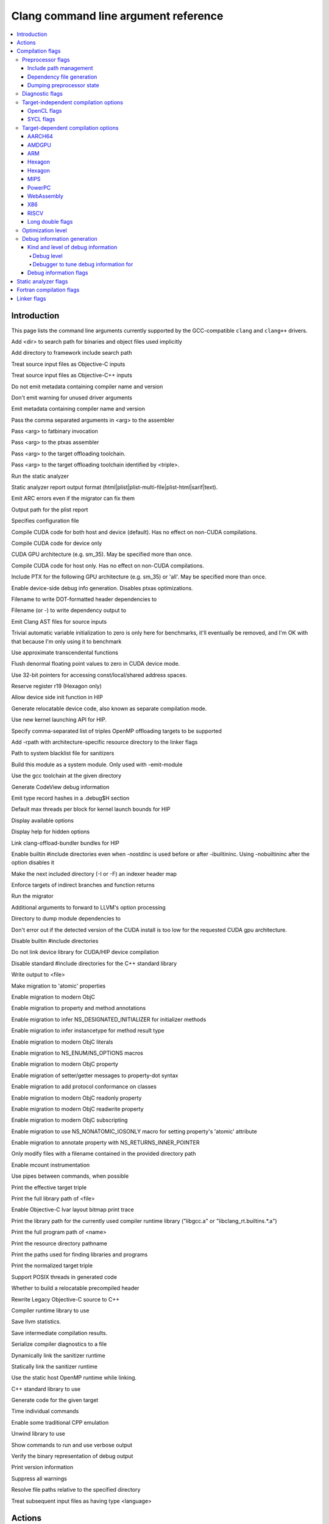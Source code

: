 ..
  -------------------------------------------------------------------
  NOTE: This file is automatically generated by running clang-tblgen
  -gen-opt-docs. Do not edit this file by hand!!
  -------------------------------------------------------------------

=====================================
Clang command line argument reference
=====================================
.. contents::
   :local:

Introduction
============

This page lists the command line arguments currently supported by the
GCC-compatible ``clang`` and ``clang++`` drivers.


.. program:: clang
.. option:: -B<dir>, --prefix <arg>, --prefix=<arg>

Add <dir> to search path for binaries and object files used implicitly

.. option:: -F<arg>

Add directory to framework include search path

.. option:: -ObjC

Treat source input files as Objective-C inputs

.. program:: clang1
.. option:: -ObjC++
.. program:: clang

Treat source input files as Objective-C++ inputs

.. option:: -Qn, -fno-ident

Do not emit metadata containing compiler name and version

.. option:: -Qunused-arguments

Don't emit warning for unused driver arguments

.. option:: -Qy, -fident

Emit metadata containing compiler name and version

.. option:: -Wa,<arg>,<arg2>...

Pass the comma separated arguments in <arg> to the assembler

.. option:: -Wlarge-by-value-copy=<arg>

.. option:: -Xarch\_<arg1> <arg2>

.. option:: -Xcuda-fatbinary <arg>

Pass <arg> to fatbinary invocation

.. option:: -Xcuda-ptxas <arg>

Pass <arg> to the ptxas assembler

.. option:: -Xopenmp-target <arg>

Pass <arg> to the target offloading toolchain.

.. program:: clang1
.. option:: -Xopenmp-target=<triple> <arg>
.. program:: clang

Pass <arg> to the target offloading toolchain identified by <triple>.

.. option:: -Z<arg>

.. option:: -a<arg>, --profile-blocks

.. option:: -all\_load

.. option:: -allowable\_client <arg>

.. option:: --analyze

Run the static analyzer

.. option:: --analyzer-no-default-checks

.. option:: --analyzer-output<arg>

Static analyzer report output format (html\|plist\|plist-multi-file\|plist-html\|sarif\|text).

.. option:: -ansi, --ansi

.. option:: -arch <arg>

.. program:: clang1
.. option:: -arch\_errors\_fatal
.. program:: clang

.. program:: clang2
.. option:: -arch\_only <arg>
.. program:: clang

.. option:: -arcmt-migrate-emit-errors

Emit ARC errors even if the migrator can fix them

.. option:: -arcmt-migrate-report-output <arg>

Output path for the plist report

.. option:: --autocomplete=<arg>

.. option:: -bind\_at\_load

.. option:: -bundle

.. program:: clang1
.. option:: -bundle\_loader <arg>
.. program:: clang

.. option:: -client\_name<arg>

.. option:: -compatibility\_version<arg>

.. option:: --config <arg>

Specifies configuration file

.. option:: --constant-cfstrings

.. option:: -coverage, --coverage

.. option:: --cuda-compile-host-device

Compile CUDA code for both host and device (default).  Has no effect on non-CUDA compilations.

.. option:: --cuda-device-only

Compile CUDA code for device only

.. option:: --cuda-gpu-arch=<arg>, --no-cuda-gpu-arch=<arg>

CUDA GPU architecture (e.g. sm\_35).  May be specified more than once.

.. option:: --cuda-host-only

Compile CUDA code for host only.  Has no effect on non-CUDA compilations.

.. option:: --cuda-include-ptx=<arg>, --no-cuda-include-ptx=<arg>

Include PTX for the following GPU architecture (e.g. sm\_35) or 'all'. May be specified more than once.

.. option:: --cuda-noopt-device-debug, --no-cuda-noopt-device-debug

Enable device-side debug info generation. Disables ptxas optimizations.

.. option:: -current\_version<arg>

.. option:: -dead\_strip

.. option:: -dependency-dot <arg>

Filename to write DOT-formatted header dependencies to

.. option:: -dependency-file <arg>

Filename (or -) to write dependency output to

.. option:: -dumpmachine

.. option:: -dumpversion

.. option:: --dyld-prefix=<arg>, --dyld-prefix <arg>

.. option:: -dylib\_file <arg>

.. option:: -dylinker

.. program:: clang1
.. option:: -dylinker\_install\_name<arg>
.. program:: clang

.. option:: -dynamic

.. option:: -dynamiclib

.. option:: -emit-ast

Emit Clang AST files for source inputs

.. option:: -enable-trivial-auto-var-init-zero-knowing-it-will-be-removed-from-clang

Trivial automatic variable initialization to zero is only here for benchmarks, it'll eventually be removed, and I'm OK with that because I'm only using it to benchmark

.. option:: -exported\_symbols\_list <arg>

.. option:: -faligned-new=<arg>

.. option:: -fcuda-approx-transcendentals, -fno-cuda-approx-transcendentals

Use approximate transcendental functions

.. option:: -fcuda-flush-denormals-to-zero, -fno-cuda-flush-denormals-to-zero

Flush denormal floating point values to zero in CUDA device mode.

.. option:: -fcuda-short-ptr, -fno-cuda-short-ptr

Use 32-bit pointers for accessing const/local/shared address spaces.

.. option:: -ffixed-r19

Reserve register r19 (Hexagon only)

.. option:: -fgpu-allow-device-init, -fno-gpu-allow-device-init

Allow device side init function in HIP

.. option:: -fgpu-rdc, -fcuda-rdc, -fno-gpu-rdc

Generate relocatable device code, also known as separate compilation mode.

.. option:: -fheinous-gnu-extensions

.. option:: -fhip-new-launch-api, -fno-hip-new-launch-api

Use new kernel launching API for HIP.

.. option:: -flat\_namespace

.. option:: -fopenmp-targets=<arg1>,<arg2>...

Specify comma-separated list of triples OpenMP offloading targets to be supported

.. option:: -force\_cpusubtype\_ALL

.. program:: clang1
.. option:: -force\_flat\_namespace
.. program:: clang

.. program:: clang2
.. option:: -force\_load <arg>
.. program:: clang

.. option:: -framework <arg>

.. option:: -frtlib-add-rpath, -fno-rtlib-add-rpath

Add -rpath with architecture-specific resource directory to the linker flags

.. option:: -fsanitize-system-blacklist=<arg>

Path to system blacklist file for sanitizers

.. option:: -fsystem-module

Build this module as a system module. Only used with -emit-module

.. option:: --gcc-toolchain=<arg>, -gcc-toolchain <arg>

Use the gcc toolchain at the given directory

.. option:: -gcodeview

Generate CodeView debug information

.. option:: -gcodeview-ghash, -gno-codeview-ghash

Emit type record hashes in a .debug$H section

.. option:: -ginline-line-tables, -gno-inline-line-tables

.. option:: --gpu-max-threads-per-block=<arg>

Default max threads per block for kernel launch bounds for HIP

.. option:: -headerpad\_max\_install\_names<arg>

.. option:: -help, --help

Display available options

.. option:: --help-hidden

Display help for hidden options

.. option:: --hip-link

Link clang-offload-bundler bundles for HIP

.. option:: -ibuiltininc

Enable builtin #include directories even when -nostdinc is used before or after -ibuiltininc. Using -nobuiltininc after the option disables it

.. option:: -image\_base <arg>

.. option:: -index-header-map

Make the next included directory (-I or -F) an indexer header map

.. option:: -init <arg>

.. option:: -install\_name <arg>

.. option:: -interface-stub-version=<arg>

.. option:: -keep\_private\_externs

.. option:: -lazy\_framework <arg>

.. program:: clang1
.. option:: -lazy\_library <arg>
.. program:: clang

.. option:: -mbig-endian, -EB

.. option:: -mbranch-protection=<arg>

Enforce targets of indirect branches and function returns

.. option:: --migrate

Run the migrator

.. option:: -mios-simulator-version-min=<arg>, -miphonesimulator-version-min=<arg>

.. option:: -mlinker-version=<arg>

.. option:: -mlittle-endian, -EL

.. option:: -mllvm <arg>

Additional arguments to forward to LLVM's option processing

.. option:: -module-dependency-dir <arg>

Directory to dump module dependencies to

.. option:: -mtvos-simulator-version-min=<arg>, -mappletvsimulator-version-min=<arg>

.. option:: -multi\_module

.. option:: -multiply\_defined <arg>

.. program:: clang1
.. option:: -multiply\_defined\_unused <arg>
.. program:: clang

.. option:: -mwatchos-simulator-version-min=<arg>, -mwatchsimulator-version-min=<arg>

.. option:: --no-cuda-version-check

Don't error out if the detected version of the CUDA install is too low for the requested CUDA gpu architecture.

.. option:: -no-integrated-cpp, --no-integrated-cpp

.. option:: -no\_dead\_strip\_inits\_and\_terms

.. option:: -nobuiltininc

Disable builtin #include directories

.. option:: -nocudainc

.. option:: -nodefaultlibs

.. option:: -nofixprebinding

.. option:: -nogpulib, -nocudalib

Do not link device library for CUDA/HIP device compilation

.. option:: -nolibc

.. option:: -nomultidefs

.. option:: -nopie, -no-pie

.. option:: -noprebind

.. option:: -noprofilelib

.. option:: -noseglinkedit

.. option:: -nostartfiles

.. option:: -nostdinc, --no-standard-includes

.. program:: clang1
.. option:: -nostdinc++
.. program:: clang

Disable standard #include directories for the C++ standard library

.. option:: -nostdlib, --no-standard-libraries

.. program:: clang1
.. option:: -nostdlib++
.. program:: clang

.. option:: -nostdlibinc

.. option:: -o<file>, --output <arg>, --output=<arg>

Write output to <file>

.. option:: -objcmt-atomic-property

Make migration to 'atomic' properties

.. option:: -objcmt-migrate-all

Enable migration to modern ObjC

.. option:: -objcmt-migrate-annotation

Enable migration to property and method annotations

.. option:: -objcmt-migrate-designated-init

Enable migration to infer NS\_DESIGNATED\_INITIALIZER for initializer methods

.. option:: -objcmt-migrate-instancetype

Enable migration to infer instancetype for method result type

.. option:: -objcmt-migrate-literals

Enable migration to modern ObjC literals

.. option:: -objcmt-migrate-ns-macros

Enable migration to NS\_ENUM/NS\_OPTIONS macros

.. option:: -objcmt-migrate-property

Enable migration to modern ObjC property

.. option:: -objcmt-migrate-property-dot-syntax

Enable migration of setter/getter messages to property-dot syntax

.. option:: -objcmt-migrate-protocol-conformance

Enable migration to add protocol conformance on classes

.. option:: -objcmt-migrate-readonly-property

Enable migration to modern ObjC readonly property

.. option:: -objcmt-migrate-readwrite-property

Enable migration to modern ObjC readwrite property

.. option:: -objcmt-migrate-subscripting

Enable migration to modern ObjC subscripting

.. option:: -objcmt-ns-nonatomic-iosonly

Enable migration to use NS\_NONATOMIC\_IOSONLY macro for setting property's 'atomic' attribute

.. option:: -objcmt-returns-innerpointer-property

Enable migration to annotate property with NS\_RETURNS\_INNER\_POINTER

.. option:: -objcmt-whitelist-dir-path=<arg>, -objcmt-white-list-dir-path=<arg>

Only modify files with a filename contained in the provided directory path

.. option:: -object

.. option:: -p, --profile

.. option:: -pagezero\_size<arg>

.. option:: -pg

Enable mcount instrumentation

.. option:: -pie

.. option:: -pipe, --pipe

Use pipes between commands, when possible

.. option:: -prebind

.. program:: clang1
.. option:: -prebind\_all\_twolevel\_modules
.. program:: clang

.. option:: -preload

.. option:: --print-diagnostic-categories

.. option:: -print-effective-triple, --print-effective-triple

Print the effective target triple

.. option:: -print-file-name=<file>, --print-file-name=<file>, --print-file-name <arg>

Print the full library path of <file>

.. option:: -print-ivar-layout

Enable Objective-C Ivar layout bitmap print trace

.. option:: -print-libgcc-file-name, --print-libgcc-file-name

Print the library path for the currently used compiler runtime library ("libgcc.a" or "libclang\_rt.builtins.\*.a")

.. option:: -print-multi-directory, --print-multi-directory

.. option:: -print-multi-lib, --print-multi-lib

.. option:: -print-prog-name=<name>, --print-prog-name=<name>, --print-prog-name <arg>

Print the full program path of <name>

.. option:: -print-resource-dir, --print-resource-dir

Print the resource directory pathname

.. option:: -print-search-dirs, --print-search-dirs

Print the paths used for finding libraries and programs

.. option:: -print-target-triple, --print-target-triple

Print the normalized target triple

.. option:: -private\_bundle

.. option:: -pthread, -no-pthread

Support POSIX threads in generated code

.. option:: -pthreads

.. option:: -rdynamic

.. option:: -read\_only\_relocs <arg>

.. option:: -relocatable-pch, --relocatable-pch

Whether to build a relocatable precompiled header

.. option:: -remap

.. option:: -rewrite-legacy-objc

Rewrite Legacy Objective-C source to C++

.. option:: -rtlib=<arg>, --rtlib=<arg>, --rtlib <arg>

Compiler runtime library to use

.. option:: -save-stats=<arg>, --save-stats=<arg>, -save-stats (equivalent to -save-stats=cwd), --save-stats (equivalent to -save-stats=cwd)

Save llvm statistics.

.. option:: -save-temps=<arg>, --save-temps=<arg>, -save-temps (equivalent to -save-temps=cwd), --save-temps (equivalent to -save-temps=cwd)

Save intermediate compilation results.

.. option:: -sectalign <arg1> <arg2> <arg3>

.. option:: -sectcreate <arg1> <arg2> <arg3>

.. option:: -sectobjectsymbols <arg1> <arg2>

.. option:: -sectorder <arg1> <arg2> <arg3>

.. option:: -seg1addr<arg>

.. option:: -seg\_addr\_table <arg>

.. program:: clang1
.. option:: -seg\_addr\_table\_filename <arg>
.. program:: clang

.. option:: -segaddr <arg1> <arg2>

.. option:: -segcreate <arg1> <arg2> <arg3>

.. option:: -seglinkedit

.. option:: -segprot <arg1> <arg2> <arg3>

.. option:: -segs\_read\_<arg>

.. program:: clang1
.. option:: -segs\_read\_only\_addr <arg>
.. program:: clang

.. program:: clang2
.. option:: -segs\_read\_write\_addr <arg>
.. program:: clang

.. option:: -serialize-diagnostics <arg>, --serialize-diagnostics <arg>

Serialize compiler diagnostics to a file

.. option:: -shared, --shared

.. option:: -shared-libgcc

.. option:: -shared-libsan, -shared-libasan

Dynamically link the sanitizer runtime

.. option:: -single\_module

.. option:: -specs=<arg>, --specs=<arg>

.. option:: -static, --static

.. option:: -static-libgcc

.. option:: -static-libsan

Statically link the sanitizer runtime

.. option:: -static-libstdc++

.. option:: -static-openmp

Use the static host OpenMP runtime while linking.

.. option:: -static-pie

.. option:: -std-default=<arg>

.. option:: -stdlib=<arg>, --stdlib=<arg>, --stdlib <arg>

C++ standard library to use

.. option:: -sub\_library<arg>

.. program:: clang1
.. option:: -sub\_umbrella<arg>
.. program:: clang

.. option:: --sysroot=<arg>, --sysroot <arg>

.. option:: --target-help

.. option:: --target=<arg>, -target <arg>

Generate code for the given target

.. option:: -time

Time individual commands

.. option:: -traditional, --traditional

.. option:: -traditional-cpp, --traditional-cpp

Enable some traditional CPP emulation

.. option:: -twolevel\_namespace

.. program:: clang1
.. option:: -twolevel\_namespace\_hints
.. program:: clang

.. option:: -umbrella <arg>

.. option:: -unexported\_symbols\_list <arg>

.. option:: -unwindlib=<arg>, --unwindlib=<arg>

Unwind library to use

.. option:: -v, --verbose

Show commands to run and use verbose output

.. option:: --verify-debug-info

Verify the binary representation of debug output

.. option:: --version

Print version information

.. option:: -w, --no-warnings

Suppress all warnings

.. option:: -weak-l<arg>

.. option:: -weak\_framework <arg>

.. program:: clang1
.. option:: -weak\_library <arg>
.. program:: clang

.. program:: clang2
.. option:: -weak\_reference\_mismatches <arg>
.. program:: clang

.. option:: -whatsloaded

.. option:: -whyload

.. option:: -working-directory<arg>, -working-directory=<arg>

Resolve file paths relative to the specified directory

.. option:: -x<language>, --language <arg>, --language=<arg>

Treat subsequent input files as having type <language>

.. option:: -y<arg>

Actions
=======
The action to perform on the input.

.. option:: -E, --preprocess

Only run the preprocessor

.. option:: -S, --assemble

Only run preprocess and compilation steps

.. option:: -c, --compile

Only run preprocess, compile, and assemble steps

.. option:: -emit-interface-stubs

Generate Inteface Stub Files.

.. option:: -emit-llvm

Use the LLVM representation for assembler and object files

.. option:: -emit-merged-ifs

Generate Interface Stub Files, emit merged text not binary.

.. option:: -fsyntax-only

.. option:: -module-file-info

Provide information about a particular module file

.. option:: --precompile

Only precompile the input

.. option:: -rewrite-objc

Rewrite Objective-C source to C++

.. option:: -verify-pch

Load and verify that a pre-compiled header file is not stale

Compilation flags
=================

Flags controlling the behavior of Clang during compilation. These flags have
no effect during actions that do not perform compilation.

.. option:: -Xassembler <arg>

Pass <arg> to the assembler

.. option:: -Xclang <arg>

Pass <arg> to the clang compiler

.. option:: -fclang-abi-compat=<version>

Attempt to match the ABI of Clang <version>

.. option:: -fcomment-block-commands=<arg>,<arg2>...

Treat each comma separated argument in <arg> as a documentation comment block command

.. option:: -fcomplete-member-pointers, -fno-complete-member-pointers

Require member pointer base types to be complete if they would be significant under the Microsoft ABI

.. option:: -fcrash-diagnostics-dir=<arg>

.. option:: -fdeclspec, -fno-declspec

Allow \_\_declspec as a keyword

.. option:: -fdepfile-entry=<arg>

.. option:: -fdiagnostics-fixit-info, -fno-diagnostics-fixit-info

.. option:: -fdiagnostics-format=<arg>

.. option:: -fdiagnostics-parseable-fixits

Print fix-its in machine parseable form

.. option:: -fdiagnostics-print-source-range-info

Print source range spans in numeric form

.. option:: -fdiagnostics-show-category=<arg>

.. option:: -fdiscard-value-names, -fno-discard-value-names

Discard value names in LLVM IR

.. option:: -fexperimental-isel, -fno-experimental-isel

Enables the experimental global instruction selector

.. option:: -fexperimental-new-pass-manager, -fno-experimental-new-pass-manager

Enables an experimental new pass manager in LLVM.

.. option:: -ffine-grained-bitfield-accesses, -fno-fine-grained-bitfield-accesses

Use separate accesses for consecutive bitfield runs with legal widths and alignments.

.. option:: -finline-functions, -fno-inline-functions

Inline suitable functions

.. option:: -finline-hint-functions

Inline functions which are (explicitly or implicitly) marked inline

.. option:: -fno-crash-diagnostics

Disable auto-generation of preprocessed source files and a script for reproduction during a clang crash

.. option:: -fno-sanitize-blacklist

Don't use blacklist file for sanitizers

.. option:: -fparse-all-comments

.. option:: -frecord-command-line, -fno-record-command-line, -frecord-gcc-switches

.. option:: -fsanitize-address-field-padding=<arg>

Level of field padding for AddressSanitizer

.. option:: -fsanitize-address-globals-dead-stripping

Enable linker dead stripping of globals in AddressSanitizer

.. option:: -fsanitize-address-poison-custom-array-cookie, -fno-sanitize-address-poison-custom-array-cookie

Enable poisoning array cookies when using custom operator new\[\] in AddressSanitizer

.. option:: -fsanitize-address-use-after-scope, -fno-sanitize-address-use-after-scope

Enable use-after-scope detection in AddressSanitizer

.. option:: -fsanitize-address-use-odr-indicator, -fno-sanitize-address-use-odr-indicator

Enable ODR indicator globals to avoid false ODR violation reports in partially sanitized programs at the cost of an increase in binary size

.. option:: -fsanitize-blacklist=<arg>

Path to blacklist file for sanitizers

.. option:: -fsanitize-cfi-canonical-jump-tables, -fno-sanitize-cfi-canonical-jump-tables

Make the jump table addresses canonical in the symbol table

.. option:: -fsanitize-cfi-cross-dso, -fno-sanitize-cfi-cross-dso

Enable control flow integrity (CFI) checks for cross-DSO calls.

.. option:: -fsanitize-cfi-icall-generalize-pointers

Generalize pointers in CFI indirect call type signature checks

.. option:: -fsanitize-coverage=<arg1>,<arg2>..., -fno-sanitize-coverage=<arg1>,<arg2>...

Specify the type of coverage instrumentation for Sanitizers

.. option:: -fsanitize-hwaddress-abi=<arg>

Select the HWAddressSanitizer ABI to target (interceptor or platform, default interceptor). This option is currently unused.

.. option:: -fsanitize-link-c++-runtime, -fno-sanitize-link-c++-runtime

.. option:: -fsanitize-link-runtime, -fno-sanitize-link-runtime

.. option:: -fsanitize-memory-track-origins, -fno-sanitize-memory-track-origins

Enable origins tracking in MemorySanitizer

.. program:: clang1
.. option:: -fsanitize-memory-track-origins=<arg>
.. program:: clang

Enable origins tracking in MemorySanitizer

.. option:: -fsanitize-memory-use-after-dtor, -fno-sanitize-memory-use-after-dtor

Enable use-after-destroy detection in MemorySanitizer

.. option:: -fsanitize-minimal-runtime, -fno-sanitize-minimal-runtime

.. option:: -fsanitize-recover, -fno-sanitize-recover

.. program:: clang1
.. option:: -fsanitize-recover=<arg1>,<arg2>..., -fno-sanitize-recover=<arg1>,<arg2>...
.. program:: clang

Enable recovery for specified sanitizers

.. option:: -fsanitize-stats, -fno-sanitize-stats

Enable sanitizer statistics gathering.

.. option:: -fsanitize-thread-atomics, -fno-sanitize-thread-atomics

Enable atomic operations instrumentation in ThreadSanitizer (default)

.. option:: -fsanitize-thread-func-entry-exit, -fno-sanitize-thread-func-entry-exit

Enable function entry/exit instrumentation in ThreadSanitizer (default)

.. option:: -fsanitize-thread-memory-access, -fno-sanitize-thread-memory-access

Enable memory access instrumentation in ThreadSanitizer (default)

.. option:: -fsanitize-trap=<arg1>,<arg2>..., -fno-sanitize-trap=<arg1>,<arg2>...

Enable trapping for specified sanitizers

.. option:: -fsanitize-undefined-strip-path-components=<number>

Strip (or keep only, if negative) a given number of path components when emitting check metadata.

.. option:: -fsanitize-undefined-trap-on-error, -fno-sanitize-undefined-trap-on-error

.. option:: -fsanitize=<check>,<arg2>..., -fno-sanitize=<arg1>,<arg2>...

Turn on runtime checks for various forms of undefined or suspicious behavior. See user manual for available checks

.. option:: -moutline, -mno-outline

Enable function outlining (AArch64 only)

.. option:: --param <arg>, --param=<arg>

.. option:: -print-supported-cpus, --print-supported-cpus, -mcpu=?, -mtune=?

Print supported cpu models for the given target (if target is not specified, it will print the supported cpus for the default target)

.. option:: -std=<arg>, --std=<arg>, --std <arg>

Language standard to compile for

Preprocessor flags
~~~~~~~~~~~~~~~~~~

Flags controlling the behavior of the Clang preprocessor.

.. option:: -C, --comments

Include comments in preprocessed output

.. option:: -CC, --comments-in-macros

Include comments from within macros in preprocessed output

.. option:: -D<macro>=<value>, --define-macro <arg>, --define-macro=<arg>

Define <macro> to <value> (or 1 if <value> omitted)

.. option:: -H, --trace-includes

Show header includes and nesting depth

.. option:: -P, --no-line-commands

Disable linemarker output in -E mode

.. option:: -U<macro>, --undefine-macro <arg>, --undefine-macro=<arg>

Undefine macro <macro>

.. option:: -Wp,<arg>,<arg2>...

Pass the comma separated arguments in <arg> to the preprocessor

.. option:: -Xpreprocessor <arg>

Pass <arg> to the preprocessor

.. option:: -fmacro-prefix-map=<arg>

remap file source paths in predefined preprocessor macros

Include path management
-----------------------

Flags controlling how ``#include``\s are resolved to files.

.. option:: -I<dir>, --include-directory <arg>, --include-directory=<arg>

Add directory to include search path

.. option:: -I-, --include-barrier

Restrict all prior -I flags to double-quoted inclusion and remove current directory from include path

.. option:: --cuda-path-ignore-env

Ignore environment variables to detect CUDA installation

.. option:: --cuda-path=<arg>

CUDA installation path

.. option:: -cxx-isystem<directory>

Add directory to the C++ SYSTEM include search path

.. option:: -fbuild-session-file=<file>

Use the last modification time of <file> as the build session timestamp

.. option:: -fbuild-session-timestamp=<time since Epoch in seconds>

Time when the current build session started

.. option:: -fmodule-file=\[<name>=\]<file>

Specify the mapping of module name to precompiled module file, or load a module file if name is omitted.

.. option:: -fmodules-cache-path=<directory>

Specify the module cache path

.. option:: -fmodules-disable-diagnostic-validation

Disable validation of the diagnostic options when loading the module

.. option:: -fmodules-prune-after=<seconds>

Specify the interval (in seconds) after which a module file will be considered unused

.. option:: -fmodules-prune-interval=<seconds>

Specify the interval (in seconds) between attempts to prune the module cache

.. option:: -fmodules-user-build-path <directory>

Specify the module user build path

.. option:: -fmodules-validate-once-per-build-session

Don't verify input files for the modules if the module has been successfully validated or loaded during this build session

.. option:: -fmodules-validate-system-headers, -fno-modules-validate-system-headers

Validate the system headers that a module depends on when loading the module

.. option:: -fprebuilt-module-path=<directory>

Specify the prebuilt module path

.. option:: -idirafter<arg>, --include-directory-after <arg>, --include-directory-after=<arg>

Add directory to AFTER include search path

.. option:: -iframework<arg>

Add directory to SYSTEM framework search path

.. option:: -iframeworkwithsysroot<directory>

Add directory to SYSTEM framework search path, absolute paths are relative to -isysroot

.. option:: -imacros<file>, --imacros<file>, --imacros=<arg>

Include macros from file before parsing

.. option:: -include<file>, --include<file>, --include=<arg>

Include file before parsing

.. option:: -include-pch <file>

Include precompiled header file

.. option:: -iprefix<dir>, --include-prefix <arg>, --include-prefix=<arg>

Set the -iwithprefix/-iwithprefixbefore prefix

.. option:: -iquote<directory>

Add directory to QUOTE include search path

.. option:: -isysroot<dir>

Set the system root directory (usually /)

.. option:: -isystem<directory>

Add directory to SYSTEM include search path

.. option:: -isystem-after<directory>

Add directory to end of the SYSTEM include search path

.. option:: -ivfsoverlay<arg>

Overlay the virtual filesystem described by file over the real file system

.. option:: -iwithprefix<dir>, --include-with-prefix <arg>, --include-with-prefix-after <arg>, --include-with-prefix-after=<arg>, --include-with-prefix=<arg>

Set directory to SYSTEM include search path with prefix

.. option:: -iwithprefixbefore<dir>, --include-with-prefix-before <arg>, --include-with-prefix-before=<arg>

Set directory to include search path with prefix

.. option:: -iwithsysroot<directory>

Add directory to SYSTEM include search path, absolute paths are relative to -isysroot

.. option:: --libomptarget-nvptx-path=<arg>

Path to libomptarget-nvptx libraries

.. option:: --ptxas-path=<arg>

Path to ptxas (used for compiling CUDA code)

.. program:: clang1
.. option:: -stdlib++-isystem<directory>
.. program:: clang

Use directory as the C++ standard library include path

.. option:: --system-header-prefix=<prefix>, --no-system-header-prefix=<prefix>, --system-header-prefix <arg>

Treat all #include paths starting with <prefix> as including a system header.

Dependency file generation
--------------------------

Flags controlling generation of a dependency file for ``make``-like build
systems.

.. option:: -M, --dependencies

Like -MD, but also implies -E and writes to stdout by default

.. option:: -MD, --write-dependencies

Write a depfile containing user and system headers

.. option:: -MF<file>

Write depfile output from -MMD, -MD, -MM, or -M to <file>

.. option:: -MG, --print-missing-file-dependencies

Add missing headers to depfile

.. option:: -MJ<arg>

Write a compilation database entry per input

.. option:: -MM, --user-dependencies

Like -MMD, but also implies -E and writes to stdout by default

.. option:: -MMD, --write-user-dependencies

Write a depfile containing user headers

.. option:: -MP

Create phony target for each dependency (other than main file)

.. option:: -MQ<arg>

Specify name of main file output to quote in depfile

.. option:: -MT<arg>

Specify name of main file output in depfile

.. option:: -MV

Use NMake/Jom format for the depfile

Dumping preprocessor state
--------------------------

Flags allowing the state of the preprocessor to be dumped in various ways.

.. option:: -d

.. program:: clang1
.. option:: -d<arg>
.. program:: clang

.. option:: -dD

Print macro definitions in -E mode in addition to normal output

.. option:: -dI

Print include directives in -E mode in addition to normal output

.. option:: -dM

Print macro definitions in -E mode instead of normal output

Diagnostic flags
~~~~~~~~~~~~~~~~

Flags controlling which warnings, errors, and remarks Clang will generate.
See the :doc:`full list of warning and remark flags <DiagnosticsReference>`.

.. option:: -R<remark>

Enable the specified remark

.. option:: -Rpass-analysis=<arg>

Report transformation analysis from optimization passes whose name matches the given POSIX regular expression

.. option:: -Rpass-missed=<arg>

Report missed transformations by optimization passes whose name matches the given POSIX regular expression

.. option:: -Rpass=<arg>

Report transformations performed by optimization passes whose name matches the given POSIX regular expression

.. option:: -W<warning>, --extra-warnings, --warn-<arg>, --warn-=<arg>

Enable the specified warning

.. option:: -Wdeprecated, -Wno-deprecated

Enable warnings for deprecated constructs and define \_\_DEPRECATED

.. option:: -Wnonportable-cfstrings<arg>, -Wno-nonportable-cfstrings<arg>

Target-independent compilation options
~~~~~~~~~~~~~~~~~~~~~~~~~~~~~~~~~~~~~~
.. option:: -Wframe-larger-than=<arg>

.. option:: -fPIC, -fno-PIC

.. option:: -fPIE, -fno-PIE

.. option:: -faccess-control, -fno-access-control

.. option:: -faddrsig, -fno-addrsig

Emit an address-significance table

.. option:: -falign-functions, -fno-align-functions

.. program:: clang1
.. option:: -falign-functions=<arg>
.. program:: clang

.. program:: clang1
.. option:: -faligned-allocation, -faligned-new, -fno-aligned-allocation
.. program:: clang

Enable C++17 aligned allocation functions

.. option:: -fallow-editor-placeholders, -fno-allow-editor-placeholders

Treat editor placeholders as valid source code

.. option:: -fallow-unsupported

.. option:: -faltivec, -fno-altivec

.. option:: -fansi-escape-codes

Use ANSI escape codes for diagnostics

.. option:: -fapple-kext, -findirect-virtual-calls, -fterminated-vtables

Use Apple's kernel extensions ABI

.. option:: -fapple-link-rtlib

Force linking the clang builtins runtime library

.. option:: -fapple-pragma-pack, -fno-apple-pragma-pack

Enable Apple gcc-compatible #pragma pack handling

.. option:: -fapplication-extension, -fno-application-extension

Restrict code to those available for App Extensions

.. option:: -fasm, -fno-asm

.. option:: -fasm-blocks, -fno-asm-blocks

.. option:: -fassociative-math, -fno-associative-math

.. option:: -fassume-sane-operator-new, -fno-assume-sane-operator-new

.. option:: -fast

.. option:: -fastcp

.. option:: -fastf

.. option:: -fasynchronous-unwind-tables, -fno-asynchronous-unwind-tables

.. option:: -fautolink, -fno-autolink

.. option:: -fblocks, -fno-blocks

Enable the 'blocks' language feature

.. option:: -fbootclasspath=<arg>, --bootclasspath <arg>, --bootclasspath=<arg>

.. option:: -fborland-extensions, -fno-borland-extensions

Accept non-standard constructs supported by the Borland compiler

.. option:: -fbracket-depth=<arg>

.. option:: -fbuiltin, -fno-builtin

.. option:: -fbuiltin-module-map

Load the clang builtins module map file.

.. option:: -fc++-static-destructors, -fno-c++-static-destructors

Enable C++ static destructor registration (the default)

.. option:: -fcaret-diagnostics, -fno-caret-diagnostics

.. option:: -fcf-protection=<arg>, -fcf-protection (equivalent to -fcf-protection=full)

Instrument control-flow architecture protection. Options: return, branch, full, none.

.. option:: -fcf-runtime-abi=<arg>

.. option:: -fchar8\_t, -fno-char8\_t

Enable C++ builtin type char8\_t

.. option:: -fclasspath=<arg>, --CLASSPATH <arg>, --CLASSPATH=<arg>, --classpath <arg>, --classpath=<arg>

.. option:: -fcolor-diagnostics, -fno-color-diagnostics

Use colors in diagnostics

.. option:: -fcommon, -fno-common

Place uninitialized global variables in a common block

.. option:: -fcompile-resource=<arg>, --resource <arg>, --resource=<arg>

.. option:: -fconstant-cfstrings, -fno-constant-cfstrings

.. option:: -fconstant-string-class=<arg>

.. option:: -fconstexpr-backtrace-limit=<arg>

.. option:: -fconstexpr-depth=<arg>

.. option:: -fconstexpr-steps=<arg>

.. option:: -fconvergent-functions

Assume functions may be convergent

.. option:: -fcoroutines-ts, -fno-coroutines-ts

Enable support for the C++ Coroutines TS

.. option:: -fcoverage-mapping, -fno-coverage-mapping

Generate coverage mapping to enable code coverage analysis

.. option:: -fcreate-profile

.. option:: -fcs-profile-generate

Generate instrumented code to collect context sensitive execution counts into default.profraw (overridden by LLVM\_PROFILE\_FILE env var)

.. program:: clang1
.. option:: -fcs-profile-generate=<directory>
.. program:: clang

Generate instrumented code to collect context sensitive execution counts into <directory>/default.profraw (overridden by LLVM\_PROFILE\_FILE env var)

.. option:: -fcxx-exceptions, -fno-cxx-exceptions

Enable C++ exceptions

.. option:: -fcxx-modules, -fno-cxx-modules

.. option:: -fdata-sections, -fno-data-sections

Place each data in its own section

.. option:: -fdebug-compilation-dir <arg>, -fdebug-compilation-dir=<arg>

The compilation directory to embed in the debug info.

.. option:: -fdebug-default-version=<arg>

Default DWARF version to use, if a -g option caused DWARF debug info to be produced

.. option:: -fdebug-info-for-profiling, -fno-debug-info-for-profiling

Emit extra debug info to make sample profile more accurate.

.. option:: -fdebug-macro, -fno-debug-macro

Emit macro debug information

.. option:: -fdebug-pass-arguments

.. option:: -fdebug-pass-structure

.. option:: -fdebug-prefix-map=<arg>

remap file source paths in debug info

.. option:: -fdebug-ranges-base-address, -fno-debug-ranges-base-address

Use DWARF base address selection entries in debug\_ranges

.. option:: -fdebug-types-section, -fno-debug-types-section

Place debug types in their own section (ELF Only)

.. option:: -fdelayed-template-parsing, -fno-delayed-template-parsing

Parse templated function definitions at the end of the translation unit

.. option:: -fdelete-null-pointer-checks, -fno-delete-null-pointer-checks

Treat usage of null pointers as undefined behavior.

.. option:: -fdenormal-fp-math=<arg>

.. option:: -fdiagnostics-absolute-paths

Print absolute paths in diagnostics

.. option:: -fdiagnostics-color, -fno-diagnostics-color

.. program:: clang1
.. option:: -fdiagnostics-color=<arg>
.. program:: clang

.. option:: -fdiagnostics-hotness-threshold=<number>

Prevent optimization remarks from being output if they do not have at least this profile count

.. option:: -fdiagnostics-show-hotness, -fno-diagnostics-show-hotness

Enable profile hotness information in diagnostic line

.. option:: -fdiagnostics-show-note-include-stack, -fno-diagnostics-show-note-include-stack

Display include stacks for diagnostic notes

.. option:: -fdiagnostics-show-option, -fno-diagnostics-show-option

Print option name with mappable diagnostics

.. option:: -fdiagnostics-show-template-tree

Print a template comparison tree for differing templates

.. option:: -fdigraphs, -fno-digraphs

Enable alternative token representations '<:', ':>', '<%', '%>', '%:', '%:%:' (default)

.. option:: -fdollars-in-identifiers, -fno-dollars-in-identifiers

Allow '$' in identifiers

.. option:: -fdouble-square-bracket-attributes, -fno-double-square-bracket-attributes

Enable '\[\[\]\]' attributes in all C and C++ language modes

.. option:: -fdwarf-directory-asm, -fno-dwarf-directory-asm

.. option:: -fdwarf-exceptions

Use DWARF style exceptions

.. option:: -felide-constructors, -fno-elide-constructors

.. option:: -feliminate-unused-debug-symbols, -fno-eliminate-unused-debug-symbols

.. option:: -fembed-bitcode=<option>, -fembed-bitcode (equivalent to -fembed-bitcode=all), -fembed-bitcode-marker (equivalent to -fembed-bitcode=marker)

Embed LLVM bitcode (option: off, all, bitcode, marker)

.. option:: -femit-all-decls

Emit all declarations, even if unused

.. option:: -femulated-tls, -fno-emulated-tls

Use emutls functions to access thread\_local variables

.. option:: -fencoding=<arg>, --encoding <arg>, --encoding=<arg>

.. option:: -ferror-limit=<arg>

.. option:: -fescaping-block-tail-calls, -fno-escaping-block-tail-calls

.. option:: -fexceptions, -fno-exceptions

Enable support for exception handling

.. option:: -fexec-charset=<arg>

.. option:: -fexperimental-new-constant-interpreter

Enable the experimental new constant interpreter

.. option:: -fextdirs=<arg>, --extdirs <arg>, --extdirs=<arg>

.. option:: -ffast-math, -fno-fast-math

Allow aggressive, lossy floating-point optimizations

.. option:: -ffile-prefix-map=<arg>

remap file source paths in debug info and predefined preprocessor macros

.. option:: -ffinite-math-only, -fno-finite-math-only

.. option:: -ffixed-point, -fno-fixed-point

Enable fixed point types

.. option:: -ffor-scope, -fno-for-scope

.. option:: -fforce-dwarf-frame, -fno-force-dwarf-frame

Always emit a debug frame section

.. option:: -fforce-emit-vtables, -fno-force-emit-vtables

Emits more virtual tables to improve devirtualization

.. option:: -fforce-enable-int128, -fno-force-enable-int128

Enable support for int128\_t type

.. option:: -ffp-contract=<arg>

Form fused FP ops (e.g. FMAs): fast (everywhere) \| on (according to FP\_CONTRACT pragma) \| off (never fuse). Default is 'fast' for CUDA/HIP and 'on' otherwise.

.. option:: -ffp-exception-behavior=<arg>

Specifies the exception behavior of floating-point operations.

.. option:: -ffp-model=<arg>

Controls the semantics of floating-point calculations.

.. option:: -ffreestanding

Assert that the compilation takes place in a freestanding environment

.. option:: -ffunction-sections, -fno-function-sections

Place each function in its own section

.. option:: -fgnu-inline-asm, -fno-gnu-inline-asm

.. option:: -fgnu-keywords, -fno-gnu-keywords

Allow GNU-extension keywords regardless of language standard

.. option:: -fgnu-runtime

Generate output compatible with the standard GNU Objective-C runtime

.. option:: -fgnu89-inline, -fno-gnu89-inline

Use the gnu89 inline semantics

.. option:: -fgnuc-version=<arg>

Sets various macros to claim compatibility with the given GCC version (default is 4.2.1)

.. option:: -fhonor-infinities, -fhonor-infinites, -fno-honor-infinities

.. option:: -fhonor-nans, -fno-honor-nans

.. option:: -fhosted

.. option:: -fignore-exceptions

Enable support for ignoring exception handling constructs

.. option:: -fimplicit-module-maps, -fmodule-maps, -fno-implicit-module-maps

Implicitly search the file system for module map files.

.. option:: -fimplicit-modules, -fno-implicit-modules

.. option:: -finput-charset=<arg>

.. option:: -finstrument-function-entry-bare

Instrument function entry only, after inlining, without arguments to the instrumentation call

.. option:: -finstrument-functions

Generate calls to instrument function entry and exit

.. option:: -finstrument-functions-after-inlining

Like -finstrument-functions, but insert the calls after inlining

.. option:: -fintegrated-as, -fno-integrated-as, -integrated-as

Enable the integrated assembler

.. option:: -fintegrated-cc1, -fno-integrated-cc1

Run cc1 in-process

.. option:: -fjump-tables, -fno-jump-tables

.. option:: -fkeep-static-consts

Keep static const variables even if unused

.. option:: -flax-vector-conversions=<arg>, -flax-vector-conversions (equivalent to -flax-vector-conversions=integer), -fno-lax-vector-conversions (equivalent to -flax-vector-conversions=none)

Enable implicit vector bit-casts

.. option:: -flimited-precision=<arg>

.. option:: -flto, -fno-lto

Enable LTO in 'full' mode

.. option:: -flto-jobs=<arg>

Controls the backend parallelism of -flto=thin (default of 0 means the number of threads will be derived from the number of CPUs detected)

.. program:: clang1
.. option:: -flto=<arg>
.. program:: clang

Set LTO mode to either 'full' or 'thin'

.. option:: -fmacro-backtrace-limit=<arg>

.. option:: -fmath-errno, -fno-math-errno

Require math functions to indicate errors by setting errno

.. option:: -fmax-tokens=<arg>

Max total number of preprocessed tokens for -Wmax-tokens.

.. option:: -fmax-type-align=<arg>

Specify the maximum alignment to enforce on pointers lacking an explicit alignment

.. option:: -fmerge-all-constants, -fno-merge-all-constants

Allow merging of constants

.. option:: -fmessage-length=<arg>

.. option:: -fmodule-file-deps, -fno-module-file-deps

.. option:: -fmodule-map-file=<file>

Load this module map file

.. option:: -fmodule-name=<name>, -fmodule-implementation-of <arg>, -fmodule-name <arg>

Specify the name of the module to build

.. option:: -fmodules, -fno-modules

Enable the 'modules' language feature

.. option:: -fmodules-decluse, -fno-modules-decluse

Require declaration of modules used within a module

.. option:: -fmodules-ignore-macro=<arg>

Ignore the definition of the given macro when building and loading modules

.. option:: -fmodules-search-all, -fno-modules-search-all

Search even non-imported modules to resolve references

.. option:: -fmodules-strict-decluse

Like -fmodules-decluse but requires all headers to be in modules

.. option:: -fmodules-ts

Enable support for the C++ Modules TS

.. option:: -fmodules-validate-input-files-content

Validate PCM input files based on content if mtime differs

.. option:: -fms-compatibility, -fno-ms-compatibility

Enable full Microsoft Visual C++ compatibility

.. option:: -fms-compatibility-version=<arg>

Dot-separated value representing the Microsoft compiler version number to report in \_MSC\_VER (0 = don't define it (default))

.. option:: -fms-extensions, -fno-ms-extensions

Accept some non-standard constructs supported by the Microsoft compiler

.. option:: -fms-memptr-rep=<arg>

.. option:: -fms-volatile

.. option:: -fmsc-version=<arg>

Microsoft compiler version number to report in \_MSC\_VER (0 = don't define it (default))

.. option:: -fmudflap

.. option:: -fmudflapth

.. option:: -fnested-functions

.. option:: -fnew-alignment=<align>, -fnew-alignment <arg>

Specifies the largest alignment guaranteed by '::operator new(size\_t)'

.. option:: -fnext-runtime

.. option:: -fno-builtin-<arg>

Disable implicit builtin knowledge of a specific function

.. option:: -fno-elide-type

Do not elide types when printing diagnostics

.. option:: -fno-max-type-align

.. option:: -fno-operator-names

Do not treat C++ operator name keywords as synonyms for operators

.. option:: -fno-rtti-data

Control emission of RTTI data

.. option:: -fno-strict-modules-decluse

.. option:: -fno-temp-file

Directly create compilation output files. This may lead to incorrect incremental builds if the compiler crashes

.. option:: -fno-virtual-function\_elimination

.. option:: -fno-working-directory

.. option:: -fno\_modules-validate-input-files-content

.. program:: clang1
.. option:: -fno\_pch-validate-input-files-content
.. program:: clang

.. option:: -fnostack-clash-protection

Disable stack clash protection

.. option:: -fnoxray-link-deps

.. option:: -fobjc-abi-version=<arg>

.. option:: -fobjc-arc, -fno-objc-arc

Synthesize retain and release calls for Objective-C pointers

.. option:: -fobjc-arc-exceptions, -fno-objc-arc-exceptions

Use EH-safe code when synthesizing retains and releases in -fobjc-arc

.. option:: -fobjc-convert-messages-to-runtime-calls, -fno-objc-convert-messages-to-runtime-calls

.. option:: -fobjc-exceptions, -fno-objc-exceptions

Enable Objective-C exceptions

.. option:: -fobjc-infer-related-result-type, -fno-objc-infer-related-result-type

.. option:: -fobjc-legacy-dispatch, -fno-objc-legacy-dispatch

.. option:: -fobjc-link-runtime

.. option:: -fobjc-nonfragile-abi, -fno-objc-nonfragile-abi

.. option:: -fobjc-nonfragile-abi-version=<arg>

.. option:: -fobjc-runtime=<arg>

Specify the target Objective-C runtime kind and version

.. option:: -fobjc-sender-dependent-dispatch

.. option:: -fobjc-weak, -fno-objc-weak

Enable ARC-style weak references in Objective-C

.. option:: -fomit-frame-pointer, -fno-omit-frame-pointer

.. option:: -fopenmp, -fno-openmp

Parse OpenMP pragmas and generate parallel code.

.. option:: -fopenmp-simd, -fno-openmp-simd

Emit OpenMP code only for SIMD-based constructs.

.. option:: -fopenmp-version=<arg>

.. program:: clang1
.. option:: -fopenmp=<arg>
.. program:: clang

.. option:: -foperator-arrow-depth=<arg>

.. option:: -foptimization-record-file=<file>

Specify the output name of the file containing the optimization remarks. Implies -fsave-optimization-record. On Darwin platforms, this cannot be used with multiple -arch <arch> options.

.. option:: -foptimization-record-passes=<regex>

Only include passes which match a specified regular expression in the generated optimization record (by default, include all passes)

.. option:: -foptimize-sibling-calls, -fno-optimize-sibling-calls

.. option:: -forder-file-instrumentation

Generate instrumented code to collect order file into default.profraw file (overridden by '=' form of option or LLVM\_PROFILE\_FILE env var)

.. option:: -foutput-class-dir=<arg>, --output-class-directory <arg>, --output-class-directory=<arg>

.. option:: -fpack-struct, -fno-pack-struct

.. program:: clang1
.. option:: -fpack-struct=<arg>
.. program:: clang

Specify the default maximum struct packing alignment

.. option:: -fpascal-strings, -fno-pascal-strings, -mpascal-strings

Recognize and construct Pascal-style string literals

.. option:: -fpass-plugin=<dsopath>

Load pass plugin from a dynamic shared object file (only with new pass manager).

.. option:: -fpatchable-function-entry=<N,M>

Generate M NOPs before function entry and N-M NOPs after function entry

.. option:: -fpcc-struct-return

Override the default ABI to return all structs on the stack

.. option:: -fpch-preprocess

.. option:: -fpch-validate-input-files-content

Validate PCH input files based on content if mtime differs

.. option:: -fpic, -fno-pic

.. option:: -fpie, -fno-pie

.. option:: -fplt, -fno-plt

Use the PLT to make function calls

.. option:: -fplugin=<dsopath>

Load the named plugin (dynamic shared object)

.. option:: -fpreserve-as-comments, -fno-preserve-as-comments

.. option:: -fprofile-arcs, -fno-profile-arcs

.. option:: -fprofile-dir=<arg>

.. option:: -fprofile-exclude-files=<arg>

Instrument only functions from files where names don't match all the regexes separated by a semi-colon

.. option:: -fprofile-filter-files=<arg>

Instrument only functions from files where names match any regex separated by a semi-colon

.. option:: -fprofile-generate, -fno-profile-generate

Generate instrumented code to collect execution counts into default.profraw (overridden by LLVM\_PROFILE\_FILE env var)

.. program:: clang1
.. option:: -fprofile-generate=<directory>
.. program:: clang

Generate instrumented code to collect execution counts into <directory>/default.profraw (overridden by LLVM\_PROFILE\_FILE env var)

.. option:: -fprofile-instr-generate, -fno-profile-instr-generate

Generate instrumented code to collect execution counts into default.profraw file (overridden by '=' form of option or LLVM\_PROFILE\_FILE env var)

.. program:: clang1
.. option:: -fprofile-instr-generate=<file>
.. program:: clang

Generate instrumented code to collect execution counts into <file> (overridden by LLVM\_PROFILE\_FILE env var)

.. option:: -fprofile-instr-use, -fno-profile-instr-use, -fprofile-use

.. program:: clang1
.. option:: -fprofile-instr-use=<arg>
.. program:: clang

Use instrumentation data for profile-guided optimization

.. option:: -fprofile-remapping-file=<file>, -fprofile-remapping-file <arg>

Use the remappings described in <file> to match the profile data against names in the program

.. option:: -fprofile-sample-accurate, -fauto-profile-accurate, -fno-profile-sample-accurate

Specifies that the sample profile is accurate. If the sample
               profile is accurate, callsites without profile samples are marked
               as cold. Otherwise, treat callsites without profile samples as if
               we have no profile

.. option:: -fprofile-sample-use, -fauto-profile, -fno-profile-sample-use

.. program:: clang1
.. option:: -fprofile-sample-use=<arg>, -fauto-profile=<arg>
.. program:: clang

Enable sample-based profile guided optimizations

.. program:: clang1
.. option:: -fprofile-use=<pathname>
.. program:: clang

Use instrumentation data for profile-guided optimization. If pathname is a directory, it reads from <pathname>/default.profdata. Otherwise, it reads from file <pathname>.

.. option:: -freciprocal-math, -fno-reciprocal-math

Allow division operations to be reassociated

.. option:: -freg-struct-return

Override the default ABI to return small structs in registers

.. option:: -fregister-global-dtors-with-atexit, -fno-register-global-dtors-with-atexit

Use atexit or \_\_cxa\_atexit to register global destructors

.. option:: -frelaxed-template-template-args, -fno-relaxed-template-template-args

Enable C++17 relaxed template template argument matching

.. option:: -freroll-loops, -fno-reroll-loops

Turn on loop reroller

.. option:: -fretain-comments-from-system-headers

.. option:: -frewrite-imports, -fno-rewrite-imports

.. option:: -frewrite-includes, -fno-rewrite-includes

.. option:: -frewrite-map-file <arg>

.. program:: clang1
.. option:: -frewrite-map-file=<arg>
.. program:: clang

.. option:: -fropi, -fno-ropi

.. option:: -frounding-math, -fno-rounding-math

.. option:: -frtti, -fno-rtti

.. option:: -frwpi, -fno-rwpi

.. option:: -fsave-optimization-record, -fno-save-optimization-record

Generate a YAML optimization record file

.. program:: clang1
.. option:: -fsave-optimization-record=<format>
.. program:: clang

Generate an optimization record file in a specific format

.. option:: -fseh-exceptions

Use SEH style exceptions

.. option:: -fsemantic-interposition, -fno-semantic-interposition

.. option:: -fshort-enums, -fno-short-enums

Allocate to an enum type only as many bytes as it needs for the declared range of possible values

.. option:: -fshort-wchar, -fno-short-wchar

Force wchar\_t to be a short unsigned int

.. option:: -fshow-column, -fno-show-column

.. option:: -fshow-overloads=<arg>

Which overload candidates to show when overload resolution fails: best\|all; defaults to all

.. option:: -fshow-source-location, -fno-show-source-location

.. option:: -fsignaling-math, -fno-signaling-math

.. option:: -fsigned-bitfields

.. option:: -fsigned-char, -fno-signed-char, --signed-char

.. option:: -fsigned-zeros, -fno-signed-zeros

.. option:: -fsized-deallocation, -fno-sized-deallocation

Enable C++14 sized global deallocation functions

.. option:: -fsjlj-exceptions

Use SjLj style exceptions

.. option:: -fslp-vectorize, -fno-slp-vectorize, -ftree-slp-vectorize

Enable the superword-level parallelism vectorization passes

.. option:: -fspell-checking, -fno-spell-checking

.. option:: -fspell-checking-limit=<arg>

.. option:: -fsplit-dwarf-inlining, -fno-split-dwarf-inlining

Provide minimal debug info in the object/executable to facilitate online symbolication/stack traces in the absence of .dwo/.dwp files when using Split DWARF

.. option:: -fsplit-lto-unit, -fno-split-lto-unit

Enables splitting of the LTO unit.

.. option:: -fsplit-stack

.. option:: -fstack-clash-protection

Enable stack clash protection

.. option:: -fstack-protector, -fno-stack-protector

Enable stack protectors for some functions vulnerable to stack smashing. This uses a loose heuristic which considers functions vulnerable if they contain a char (or 8bit integer) array or constant sized calls to alloca, which are of greater size than ssp-buffer-size (default: 8 bytes). All variable sized calls to alloca are considered vulnerable

.. option:: -fstack-protector-all

Enable stack protectors for all functions

.. option:: -fstack-protector-strong

Enable stack protectors for some functions vulnerable to stack smashing. Compared to -fstack-protector, this uses a stronger heuristic that includes functions containing arrays of any size (and any type), as well as any calls to alloca or the taking of an address from a local variable

.. option:: -fstack-size-section, -fno-stack-size-section

Emit section containing metadata on function stack sizes

.. option:: -fstandalone-debug, -fno-limit-debug-info, -fno-standalone-debug

Emit full debug info for all types used by the program

.. option:: -fstrict-aliasing, -fno-strict-aliasing

.. option:: -fstrict-enums, -fno-strict-enums

Enable optimizations based on the strict definition of an enum's value range

.. option:: -fstrict-float-cast-overflow, -fno-strict-float-cast-overflow

Assume that overflowing float-to-int casts are undefined (default)

.. option:: -fstrict-overflow, -fno-strict-overflow

.. option:: -fstrict-return, -fno-strict-return

Always treat control flow paths that fall off the end of a non-void function as unreachable

.. option:: -fstrict-vtable-pointers, -fno-strict-vtable-pointers

Enable optimizations based on the strict rules for overwriting polymorphic C++ objects

.. option:: -fstruct-path-tbaa, -fno-struct-path-tbaa

.. option:: -fsymbol-partition=<arg>

.. option:: -ftabstop=<arg>

.. option:: -ftemplate-backtrace-limit=<arg>

.. option:: -ftemplate-depth-<arg>

.. option:: -ftemplate-depth=<arg>

.. option:: -ftest-coverage

.. option:: -fthin-link-bitcode=<arg>

Write minimized bitcode to <file> for the ThinLTO thin link only

.. option:: -fthinlto-index=<arg>

Perform ThinLTO importing using provided function summary index

.. option:: -fthreadsafe-statics, -fno-threadsafe-statics

.. option:: -ftime-report

.. option:: -ftime-trace


Turn on time profiler. Generates JSON file based on output filename. Results
can be analyzed with chrome://tracing or `Speedscope App
<https://www.speedscope.app>`_ for flamegraph visualization.

.. option:: -ftime-trace-granularity=<arg>

Minimum time granularity (in microseconds) traced by time profiler

.. option:: -ftls-model=<arg>

.. option:: -ftrap-function=<arg>

Issue call to specified function rather than a trap instruction

.. option:: -ftrapping-math, -fno-trapping-math

.. option:: -ftrapv

Trap on integer overflow

.. option:: -ftrapv-handler <arg>

.. program:: clang1
.. option:: -ftrapv-handler=<function name>
.. program:: clang

Specify the function to be called on overflow

.. option:: -ftrigraphs, -fno-trigraphs, -trigraphs, --trigraphs

Process trigraph sequences

.. option:: -ftrivial-auto-var-init=<arg>

Initialize trivial automatic stack variables: uninitialized (default) \| pattern

.. option:: -funique-section-names, -fno-unique-section-names

Use unique names for text and data sections

.. option:: -funit-at-a-time, -fno-unit-at-a-time

.. option:: -funroll-loops, -fno-unroll-loops

Turn on loop unroller

.. option:: -funsafe-math-optimizations, -fno-unsafe-math-optimizations

.. option:: -funsigned-bitfields

.. option:: -funsigned-char, -fno-unsigned-char, --unsigned-char

.. option:: -funwind-tables, -fno-unwind-tables

.. option:: -fuse-cxa-atexit, -fno-use-cxa-atexit

.. option:: -fuse-init-array, -fno-use-init-array

Use .init\_array instead of .ctors

.. option:: -fuse-ld=<arg>

.. option:: -fuse-line-directives, -fno-use-line-directives

.. option:: -fvalidate-ast-input-files-content

Compute and store the hash of input files used to build an AST. Files with mismatching mtime's are considered valid if both contents is identical

.. option:: -fveclib=<arg>

Use the given vector functions library

.. option:: -fvectorize, -fno-vectorize, -ftree-vectorize

Enable the loop vectorization passes

.. option:: -fverbose-asm, -dA, -fno-verbose-asm

.. option:: -fvirtual-function-elimination

Enables dead virtual function elimination optimization. Requires -flto=full

.. option:: -fvisibility-global-new-delete-hidden

Give global C++ operator new and delete declarations hidden visibility

.. option:: -fvisibility-inlines-hidden

Give inline C++ member functions hidden visibility by default

.. option:: -fvisibility-ms-compat

Give global types 'default' visibility and global functions and variables 'hidden' visibility by default

.. option:: -fvisibility=<arg>

Set the default symbol visibility for all global declarations

.. option:: -fwasm-exceptions

Use WebAssembly style exceptions

.. option:: -fwhole-program-vtables, -fno-whole-program-vtables

Enables whole-program vtable optimization. Requires -flto

.. option:: -fwrapv, -fno-wrapv

Treat signed integer overflow as two's complement

.. option:: -fwritable-strings

Store string literals as writable data

.. option:: -fxray-always-emit-customevents, -fno-xray-always-emit-customevents

Determine whether to always emit \_\_xray\_customevent(...) calls even if the function it appears in is not always instrumented.

.. option:: -fxray-always-emit-typedevents, -fno-xray-always-emit-typedevents

Determine whether to always emit \_\_xray\_typedevent(...) calls even if the function it appears in is not always instrumented.

.. option:: -fxray-always-instrument=<arg>

DEPRECATED: Filename defining the whitelist for imbuing the 'always instrument' XRay attribute.

.. option:: -fxray-attr-list=<arg>

Filename defining the list of functions/types for imbuing XRay attributes.

.. option:: -fxray-ignore-loops, -fno-xray-ignore-loops

Don't instrument functions with loops unless they also meet the minimum function size

.. option:: -fxray-instruction-threshold<arg>

.. program:: clang1
.. option:: -fxray-instruction-threshold=<arg>
.. program:: clang

Sets the minimum function size to instrument with XRay

.. option:: -fxray-instrument, -fno-xray-instrument

Generate XRay instrumentation sleds on function entry and exit

.. option:: -fxray-instrumentation-bundle=<arg>

Select which XRay instrumentation points to emit. Options: all, none, function-entry, function-exit, function, custom. Default is 'all'.  'function' includes both 'function-entry' and 'function-exit'.

.. option:: -fxray-link-deps

Tells clang to add the link dependencies for XRay.

.. option:: -fxray-modes=<arg>

List of modes to link in by default into XRay instrumented binaries.

.. option:: -fxray-never-instrument=<arg>

DEPRECATED: Filename defining the whitelist for imbuing the 'never instrument' XRay attribute.

.. option:: -fzero-initialized-in-bss, -fno-zero-initialized-in-bss

.. option:: -fzvector, -fno-zvector, -mzvector

Enable System z vector language extension

.. option:: -pedantic, --pedantic, -no-pedantic, --no-pedantic

.. option:: -pedantic-errors, --pedantic-errors

OpenCL flags
------------
.. option:: -cl-denorms-are-zero

OpenCL only. Allow denormals to be flushed to zero.

.. option:: -cl-fast-relaxed-math

OpenCL only. Sets -cl-finite-math-only and -cl-unsafe-math-optimizations, and defines \_\_FAST\_RELAXED\_MATH\_\_.

.. option:: -cl-finite-math-only

OpenCL only. Allow floating-point optimizations that assume arguments and results are not NaNs or +-Inf.

.. option:: -cl-fp32-correctly-rounded-divide-sqrt

OpenCL only. Specify that single precision floating-point divide and sqrt used in the program source are correctly rounded.

.. option:: -cl-kernel-arg-info

OpenCL only. Generate kernel argument metadata.

.. option:: -cl-mad-enable

OpenCL only. Allow use of less precise MAD computations in the generated binary.

.. option:: -cl-no-signed-zeros

OpenCL only. Allow use of less precise no signed zeros computations in the generated binary.

.. option:: -cl-opt-disable

OpenCL only. This option disables all optimizations. By default optimizations are enabled.

.. option:: -cl-single-precision-constant

OpenCL only. Treat double precision floating-point constant as single precision constant.

.. option:: -cl-std=<arg>

OpenCL language standard to compile for.

.. option:: -cl-strict-aliasing

OpenCL only. This option is added for compatibility with OpenCL 1.0.

.. option:: -cl-uniform-work-group-size

OpenCL only. Defines that the global work-size be a multiple of the work-group size specified to clEnqueueNDRangeKernel

.. option:: -cl-unsafe-math-optimizations

OpenCL only. Allow unsafe floating-point optimizations.  Also implies -cl-no-signed-zeros and -cl-mad-enable.

SYCL flags
----------
.. option:: -fsycl, -fno-sycl

Enable SYCL kernels compilation for device

.. option:: -sycl-std=<arg>

SYCL language standard to compile for.

Target-dependent compilation options
~~~~~~~~~~~~~~~~~~~~~~~~~~~~~~~~~~~~
.. option:: -G<size>, -G=<arg>, -msmall-data-threshold=<arg>

Put objects of at most <size> bytes into small data section (MIPS / Hexagon / RISCV)

.. option:: -ffixed-x1

Reserve the 1 register (AArch64/RISC-V only)

.. option:: -ffixed-x10

Reserve the 10 register (AArch64/RISC-V only)

.. option:: -ffixed-x11

Reserve the 11 register (AArch64/RISC-V only)

.. option:: -ffixed-x12

Reserve the 12 register (AArch64/RISC-V only)

.. option:: -ffixed-x13

Reserve the 13 register (AArch64/RISC-V only)

.. option:: -ffixed-x14

Reserve the 14 register (AArch64/RISC-V only)

.. option:: -ffixed-x15

Reserve the 15 register (AArch64/RISC-V only)

.. option:: -ffixed-x16

Reserve the 16 register (AArch64/RISC-V only)

.. option:: -ffixed-x17

Reserve the 17 register (AArch64/RISC-V only)

.. option:: -ffixed-x18

Reserve the 18 register (AArch64/RISC-V only)

.. option:: -ffixed-x19

Reserve the 19 register (AArch64/RISC-V only)

.. option:: -ffixed-x2

Reserve the 2 register (AArch64/RISC-V only)

.. option:: -ffixed-x20

Reserve the 20 register (AArch64/RISC-V only)

.. option:: -ffixed-x21

Reserve the 21 register (AArch64/RISC-V only)

.. option:: -ffixed-x22

Reserve the 22 register (AArch64/RISC-V only)

.. option:: -ffixed-x23

Reserve the 23 register (AArch64/RISC-V only)

.. option:: -ffixed-x24

Reserve the 24 register (AArch64/RISC-V only)

.. option:: -ffixed-x25

Reserve the 25 register (AArch64/RISC-V only)

.. option:: -ffixed-x26

Reserve the 26 register (AArch64/RISC-V only)

.. option:: -ffixed-x27

Reserve the 27 register (AArch64/RISC-V only)

.. option:: -ffixed-x28

Reserve the 28 register (AArch64/RISC-V only)

.. option:: -ffixed-x29

Reserve the 29 register (AArch64/RISC-V only)

.. option:: -ffixed-x3

Reserve the 3 register (AArch64/RISC-V only)

.. option:: -ffixed-x30

Reserve the 30 register (AArch64/RISC-V only)

.. option:: -ffixed-x31

Reserve the 31 register (AArch64/RISC-V only)

.. option:: -ffixed-x4

Reserve the 4 register (AArch64/RISC-V only)

.. option:: -ffixed-x5

Reserve the 5 register (AArch64/RISC-V only)

.. option:: -ffixed-x6

Reserve the 6 register (AArch64/RISC-V only)

.. option:: -ffixed-x7

Reserve the 7 register (AArch64/RISC-V only)

.. option:: -ffixed-x8

Reserve the 8 register (AArch64/RISC-V only)

.. option:: -ffixed-x9

Reserve the 9 register (AArch64/RISC-V only)

.. option:: -m16

.. option:: -m32

.. option:: -m64

.. option:: -mabi=<arg>

.. option:: -malign-branch-boundary=<arg>

Specify the boundary's size to align branches

.. option:: -malign-branch-prefix-size=<arg>

.. option:: -malign-branch=<arg1>,<arg2>...

Specify types of branches to align

.. option:: -malign-double

Align doubles to two words in structs (x86 only)

.. option:: -march=<arg>

.. option:: -masm=<arg>

.. option:: -mbackchain, -mno-backchain

Link stack frames through backchain on System Z

.. option:: -mbranches-within-32B-boundaries

Align selected branches (fused, jcc, jmp) within 32-byte boundary

.. option:: -mcmodel=<arg>, -mcmodel=medany (equivalent to -mcmodel=medium), -mcmodel=medlow (equivalent to -mcmodel=small)

.. option:: -mconsole<arg>

.. program:: clang1
.. option:: -mcpu=<arg>, -mv5 (equivalent to -mcpu=hexagonv5), -mv55 (equivalent to -mcpu=hexagonv55), -mv60 (equivalent to -mcpu=hexagonv60), -mv62 (equivalent to -mcpu=hexagonv62), -mv65 (equivalent to -mcpu=hexagonv65), -mv66 (equivalent to -mcpu=hexagonv66), -mv67 (equivalent to -mcpu=hexagonv67), -mv67t (equivalent to -mcpu=hexagonv67t)
.. program:: clang

.. option:: -mcrc, -mno-crc

Allow use of CRC instructions (ARM/Mips only)

.. option:: -mdefault-build-attributes<arg>, -mno-default-build-attributes<arg>

.. option:: -mdll<arg>

.. option:: -mdynamic-no-pic<arg>

.. option:: -meabi <arg>

Set EABI type, e.g. 4, 5 or gnu (default depends on triple)

.. option:: -mfentry

Insert calls to fentry at function entry (x86/SystemZ only)

.. option:: -mfloat-abi=<arg>

.. option:: -mfpmath=<arg>

.. option:: -mfpu=<arg>

.. option:: -mglobal-merge, -mno-global-merge

Enable merging of globals

.. option:: -mhard-float

.. option:: -mhwdiv=<arg>, --mhwdiv <arg>, --mhwdiv=<arg>

.. option:: -mhwmult=<arg>

.. option:: -miamcu, -mno-iamcu

Use Intel MCU ABI

.. option:: -mimplicit-float, -mno-implicit-float

.. option:: -mimplicit-it=<arg>

.. option:: -mincremental-linker-compatible, -mno-incremental-linker-compatible

(integrated-as) Emit an object file which can be used with an incremental linker

.. option:: -miphoneos-version-min=<arg>, -mios-version-min=<arg>

.. option:: -mkernel

.. option:: -mlong-calls, -mno-long-calls

Generate branches with extended addressability, usually via indirect jumps.

.. option:: -mmacosx-version-min=<arg>, -mmacos-version-min=<arg>

Set Mac OS X deployment target

.. option:: -mmcu=<arg>

.. option:: -mms-bitfields, -mno-ms-bitfields

Set the default structure layout to be compatible with the Microsoft compiler standard

.. option:: -mnop-mcount

Generate mcount/\_\_fentry\_\_ calls as nops. To activate they need to be patched in.

.. option:: -momit-leaf-frame-pointer, -mno-omit-leaf-frame-pointer

Omit frame pointer setup for leaf functions

.. option:: -moslib=<arg>

.. option:: -mpacked-stack, -mno-packed-stack

Use packed stack layout (SystemZ only).

.. option:: -mpie-copy-relocations, -mno-pie-copy-relocations

Use copy relocations support for PIE builds

.. option:: -mprefer-vector-width=<arg>

Specifies preferred vector width for auto-vectorization. Defaults to 'none' which allows target specific decisions.

.. option:: -mqdsp6-compat

Enable hexagon-qdsp6 backward compatibility

.. option:: -mrecip

.. program:: clang1
.. option:: -mrecip=<arg1>,<arg2>...
.. program:: clang

.. option:: -mrecord-mcount

Generate a \_\_mcount\_loc section entry for each \_\_fentry\_\_ call.

.. option:: -mred-zone, -mno-red-zone

.. option:: -mregparm=<arg>

.. option:: -mrelax-all, -mno-relax-all

(integrated-as) Relax all machine instructions

.. option:: -mretpoline, -mno-retpoline

.. option:: -mrtd, -mno-rtd

Make StdCall calling convention the default

.. option:: -msign-return-address=<arg>

Select return address signing scope

.. option:: -msoft-float, -mno-soft-float

Use software floating point

.. option:: -mspeculative-load-hardening, -mno-speculative-load-hardening

.. option:: -mstack-alignment=<arg>

Set the stack alignment

.. option:: -mstack-arg-probe, -mno-stack-arg-probe

Enable stack probes

.. option:: -mstack-probe-size=<arg>

Set the stack probe size

.. option:: -mstackrealign, -mno-stackrealign

Force realign the stack at entry to every function

.. option:: -mthread-model <arg>

The thread model to use, e.g. posix, single (posix by default)

.. option:: -mthreads<arg>

.. option:: -mthumb, -mno-thumb

.. option:: -mtls-direct-seg-refs, -mno-tls-direct-seg-refs

Enable direct TLS access through segment registers (default)

.. option:: -mtls-size=<arg>

Specify bit size of immediate TLS offsets (AArch64 ELF only): 12 (for 4KB) \| 24 (for 16MB, default) \| 32 (for 4GB) \| 48 (for 256TB, needs -mcmodel=large)

.. program:: clang1
.. option:: -mtune=<arg>
.. program:: clang

.. option:: -mtvos-version-min=<arg>, -mappletvos-version-min=<arg>

.. option:: -municode<arg>

.. option:: -mvx, -mno-vx

.. option:: -mwarn-nonportable-cfstrings, -mno-warn-nonportable-cfstrings

.. option:: -mwatchos-version-min=<arg>

.. option:: -mwavefrontsize64, -mno-wavefrontsize64

Wavefront size 64 is used

.. option:: -mwindows<arg>

.. option:: -mx32

AARCH64
-------
.. option:: -fcall-saved-x10

Make the x10 register call-saved (AArch64 only)

.. option:: -fcall-saved-x11

Make the x11 register call-saved (AArch64 only)

.. option:: -fcall-saved-x12

Make the x12 register call-saved (AArch64 only)

.. option:: -fcall-saved-x13

Make the x13 register call-saved (AArch64 only)

.. option:: -fcall-saved-x14

Make the x14 register call-saved (AArch64 only)

.. option:: -fcall-saved-x15

Make the x15 register call-saved (AArch64 only)

.. option:: -fcall-saved-x18

Make the x18 register call-saved (AArch64 only)

.. option:: -fcall-saved-x8

Make the x8 register call-saved (AArch64 only)

.. option:: -fcall-saved-x9

Make the x9 register call-saved (AArch64 only)

.. option:: -mfix-cortex-a53-835769, -mno-fix-cortex-a53-835769

Workaround Cortex-A53 erratum 835769 (AArch64 only)

.. option:: -mgeneral-regs-only

Generate code which only uses the general purpose registers (AArch64 only)

AMDGPU
------
.. option:: -mcode-object-v3, -mno-code-object-v3

Enable code object v3 (AMDGPU only)

.. option:: -mcumode, -mno-cumode

CU wavefront execution mode is used (AMDGPU only)

.. option:: -msram-ecc, -mno-sram-ecc

Enable SRAM ECC (AMDGPU only)

.. option:: -mxnack, -mno-xnack

Enable XNACK (AMDGPU only)

ARM
---
.. option:: -fAAPCSBitfieldLoad

Follows the AAPCS standard that all volatile bit-field write generates at least one load. (ARM only).

.. option:: -ffixed-r9

Reserve the r9 register (ARM only)

.. option:: -mcmse

Allow use of CMSE (Armv8-M Security Extensions)

.. option:: -mexecute-only, -mno-execute-only, -mpure-code

Disallow generation of data access to code sections (ARM only)

.. option:: -mno-movt

Disallow use of movt/movw pairs (ARM only)

.. option:: -mno-neg-immediates

Disallow converting instructions with negative immediates to their negation or inversion.

.. option:: -mnocrc

Disallow use of CRC instructions (ARM only)

.. option:: -mrestrict-it, -mno-restrict-it

Disallow generation of deprecated IT blocks for ARMv8. It is on by default for ARMv8 Thumb mode.

.. option:: -mtp=<arg>

Thread pointer access method (AArch32/AArch64 only)

.. option:: -munaligned-access, -mno-unaligned-access

Allow memory accesses to be unaligned (AArch32/AArch64 only)

Hexagon
-------
.. option:: -mieee-rnd-near

.. option:: -mmemops, -mno-memops

Enable generation of memop instructions

.. option:: -mnvj, -mno-nvj

Enable generation of new-value jumps

.. option:: -mnvs, -mno-nvs

Enable generation of new-value stores

.. option:: -mpackets, -mno-packets

Enable generation of instruction packets

Hexagon
-------
.. option:: -mhvx, -mno-hvx

Enable Hexagon Vector eXtensions

.. option:: -mhvx-length=<arg>

Set Hexagon Vector Length

.. program:: clang1
.. option:: -mhvx=<arg>
.. program:: clang

Enable Hexagon Vector eXtensions

MIPS
----
.. option:: -mabicalls, -mno-abicalls

Enable SVR4-style position-independent code (Mips only)

.. option:: -mabs=<arg>

.. option:: -mcheck-zero-division, -mno-check-zero-division

.. option:: -mcompact-branches=<arg>

.. option:: -mdouble-float

.. option:: -mdsp, -mno-dsp

.. option:: -mdspr2, -mno-dspr2

.. option:: -membedded-data, -mno-embedded-data

Place constants in the .rodata section instead of the .sdata section even if they meet the -G <size> threshold (MIPS)

.. option:: -mextern-sdata, -mno-extern-sdata

Assume that externally defined data is in the small data if it meets the -G <size> threshold (MIPS)

.. option:: -mfp32

Use 32-bit floating point registers (MIPS only)

.. option:: -mfp64

Use 64-bit floating point registers (MIPS only)

.. option:: -mginv, -mno-ginv

.. option:: -mgpopt, -mno-gpopt

Use GP relative accesses for symbols known to be in a small data section (MIPS)

.. option:: -mindirect-jump=<arg>

Change indirect jump instructions to inhibit speculation

.. option:: -mips16

.. option:: -mldc1-sdc1, -mno-ldc1-sdc1

.. option:: -mlocal-sdata, -mno-local-sdata

Extend the -G behaviour to object local data (MIPS)

.. option:: -mmadd4, -mno-madd4

Enable the generation of 4-operand madd.s, madd.d and related instructions.

.. option:: -mmicromips, -mno-micromips

.. option:: -mmsa, -mno-msa

Enable MSA ASE (MIPS only)

.. option:: -mmt, -mno-mt

Enable MT ASE (MIPS only)

.. option:: -mnan=<arg>

.. option:: -mno-mips16

.. option:: -msingle-float

.. option:: -mvirt, -mno-virt

.. option:: -mxgot, -mno-xgot

PowerPC
-------
.. option:: -maltivec, -mno-altivec

.. option:: -mcmpb, -mno-cmpb

.. option:: -mcrbits, -mno-crbits

.. option:: -mcrypto, -mno-crypto

.. option:: -mdirect-move, -mno-direct-move

.. option:: -mfloat128, -mno-float128

.. option:: -mfprnd, -mno-fprnd

.. option:: -mhtm, -mno-htm

.. option:: -minvariant-function-descriptors, -mno-invariant-function-descriptors

.. option:: -misel, -mno-isel

.. option:: -mlongcall, -mno-longcall

.. option:: -mmfocrf, -mmfcrf, -mno-mfocrf

.. option:: -mpopcntd, -mno-popcntd

.. option:: -mpower8-vector, -mno-power8-vector

.. option:: -mpower9-vector, -mno-power9-vector

.. option:: -mqpx, -mno-qpx

.. option:: -msecure-plt

.. option:: -mspe, -mno-spe

.. option:: -mvsx, -mno-vsx

WebAssembly
-----------
.. option:: -matomics, -mno-atomics

.. option:: -mbulk-memory, -mno-bulk-memory

.. option:: -mexception-handling, -mno-exception-handling

.. option:: -mmultivalue, -mno-multivalue

.. option:: -mmutable-globals, -mno-mutable-globals

.. option:: -mnontrapping-fptoint, -mno-nontrapping-fptoint

.. option:: -mreference-types, -mno-reference-types

.. option:: -msign-ext, -mno-sign-ext

.. option:: -msimd128, -mno-simd128

.. option:: -mtail-call, -mno-tail-call

.. option:: -munimplemented-simd128, -mno-unimplemented-simd128

X86
---
.. option:: -m3dnow, -mno-3dnow

.. option:: -m3dnowa, -mno-3dnowa

.. option:: -madx, -mno-adx

.. option:: -maes, -mno-aes

.. INTEL_CUSTOMIZATION
.. INTEL_FEATURE_ISA_AMX
.. option:: -mamx-bf16, -mno-amx-bf16

.. option:: -mamx-int8, -mno-amx-int8

.. option:: -mamx-tile, -mno-amx-tile

.. end INTEL_FEATURE_ISA_AMX
.. INTEL_FEATURE_ISA_AMX_FUTURE
.. option:: -mamx-reduce, -mno-amx-reduce

.. option:: -mamx-memory, -mno-amx-memory

.. option:: -mamx-format, -mno-amx-format

.. option:: -mamx-element, -mno-amx-element

.. end INTEL_FEATURE_ISA_AMX_FUTURE
.. INTEL_FEATURE_ISA_AMX_LNC
.. option:: -mamx-transpose, -mno-amx-transpose

.. option:: -mamx-avx512, -mno-amx-avx512

.. end INTEL_FEATURE_ISA_AMX_LNC

.. INTEL_FEATURE_ISA_AMX_FP16
.. option:: -mamx-fp16, -mno-amx-fp16

.. end INTEL_FEATURE_ISA_AMX_FP16
.. INTEL_FEATURE_ISA_AMX_MEMORY2
.. option:: -mamx-memory2, -mno-amx-memory2

.. end INTEL_FEATURE_ISA_AMX_MEMORY2

.. INTEL_FEATURE_ISA_AMX_BF16_EVEX
.. option:: -mamx-bf16-evex, -mno-amx-bf16-evex

.. end INTEL_FEATURE_ISA_AMX_BF16_EVEX

.. INTEL_FEATURE_ISA_AMX_CONVERT_EVEX
.. option:: -mamx-convert-evex, -mno-amx-convert-evex

.. end INTEL_FEATURE_ISA_AMX_CONVERT_EVEX

.. INTEL_FEATURE_ISA_AMX_INT8_EVEX
.. option:: -mamx-int8-evex, -mno-amx-int8-evex

.. end INTEL_FEATURE_ISA_AMX_INT8_EVEX

.. INTEL_FEATURE_ISA_AMX_TILE_EVEX
.. option:: -mamx-tile-evex, -mno-amx-tile-evex

.. end INTEL_FEATURE_ISA_AMX_TILE_EVEX

.. INTEL_FEATURE_ISA_AMX_TRANSPOSE2
.. option:: -mamx-transpose2, -mno-amx-transpose2

.. end INTEL_FEATURE_ISA_AMX_TRANSPOSE2
.. end INTEL_CUSTOMIZATION
.. option:: -mavx, -mno-avx

.. option:: -mavx2, -mno-avx2

.. option:: -mavx512bf16, -mno-avx512bf16

.. option:: -mavx512bitalg, -mno-avx512bitalg

.. option:: -mavx512bw, -mno-avx512bw

.. option:: -mavx512cd, -mno-avx512cd

.. option:: -mavx512dq, -mno-avx512dq

.. option:: -mavx512er, -mno-avx512er

.. option:: -mavx512f, -mno-avx512f

.. INTEL_CUSTOMIZATION
.. INTEL_FEATURE_ISA_FP16
.. option:: -mavx512fp16, -mno-avx512fp16
.. end INTEL_FEATURE_ISA_FP16
.. end INTEL_CUSTOMIZATION

.. option:: -mavx512ifma, -mno-avx512ifma

.. option:: -mavx512pf, -mno-avx512pf

.. option:: -mavx512vbmi, -mno-avx512vbmi

.. option:: -mavx512vbmi2, -mno-avx512vbmi2

.. option:: -mavx512vl, -mno-avx512vl

.. option:: -mavx512vnni, -mno-avx512vnni

.. option:: -mavx512vp2intersect, -mno-avx512vp2intersect

.. option:: -mavx512vpopcntdq, -mno-avx512vpopcntdq

.. option:: -mbmi, -mno-bmi

.. option:: -mbmi2, -mno-bmi2

.. option:: -mcldemote, -mno-cldemote

.. option:: -mclflushopt, -mno-clflushopt

.. option:: -mclwb, -mno-clwb

.. option:: -mclzero, -mno-clzero

.. option:: -mcx16, -mno-cx16

.. option:: -menqcmd, -mno-enqcmd

.. option:: -mf16c, -mno-f16c

.. option:: -mfma, -mno-fma

.. option:: -mfma4, -mno-fma4

.. option:: -mfsgsbase, -mno-fsgsbase

.. option:: -mfxsr, -mno-fxsr

.. option:: -mgfni, -mno-gfni

.. INTEL_CUSTOMIZATION
.. INTEL_FEATURE_ISA_HRESET
.. option:: -mhreset, -mno-hreset
.. end INTEL_FEATURE_ISA_HRESET
.. INTEL_FEATURE_ICECODE
.. option:: -micecode
.. end INTEL_FEATURE_ICECODE
.. end INTEL_CUSTOMIZATION

.. option:: -minvpcid, -mno-invpcid

.. option:: -mlwp, -mno-lwp

.. option:: -mlzcnt, -mno-lzcnt

.. option:: -mmmx, -mno-mmx

.. option:: -mmovbe, -mno-movbe

.. option:: -mmovdir64b, -mno-movdir64b

.. option:: -mmovdiri, -mno-movdiri

.. option:: -mmwaitx, -mno-mwaitx

.. option:: -mpclmul, -mno-pclmul

.. option:: -mpconfig, -mno-pconfig

.. option:: -mpku, -mno-pku

.. option:: -mpopcnt, -mno-popcnt

.. option:: -mprefetchwt1, -mno-prefetchwt1

.. option:: -mprfchw, -mno-prfchw

.. option:: -mptwrite, -mno-ptwrite

.. option:: -mrdpid, -mno-rdpid

.. option:: -mrdrnd, -mno-rdrnd

.. option:: -mrdseed, -mno-rdseed

.. option:: -mretpoline-external-thunk, -mno-retpoline-external-thunk

.. option:: -mrtm, -mno-rtm

.. option:: -msahf, -mno-sahf

.. INTEL_CUSTOMIZATION
.. INTEL_FEATURE_ISA_SERIALIZE
.. option:: -mserialize, -mno-serialize
.. end INTEL_FEATURE_ISA_SERIALIZE
.. end INTEL_CUSTOMIZATION

.. option:: -msgx, -mno-sgx

.. option:: -msha, -mno-sha

.. option:: -mshstk, -mno-shstk

.. option:: -msse, -mno-sse

.. option:: -msse2, -mno-sse2

.. option:: -msse3, -mno-sse3

.. option:: -msse4.1, -mno-sse4.1

.. program:: clang1
.. option:: -msse4.2, -mno-sse4.2, -msse4
.. program:: clang

.. option:: -msse4a, -mno-sse4a

.. option:: -mssse3, -mno-ssse3

.. option:: -mtbm, -mno-tbm

.. INTEL_CUSTOMIZATION
.. INTEL_FEATURE_ISA_ULI
.. option:: -muli, -mno-uli
.. end INTEL_FEATURE_ISA_ULI
.. end INTEL_CUSTOMIZATION

.. option:: -mvaes, -mno-vaes

.. option:: -mvpclmulqdq, -mno-vpclmulqdq

.. option:: -mvzeroupper, -mno-vzeroupper

.. option:: -mwaitpkg, -mno-waitpkg

.. option:: -mwbnoinvd, -mno-wbnoinvd

.. option:: -mx87, -m80387, -mno-x87

.. option:: -mxop, -mno-xop

.. option:: -mxsave, -mno-xsave

.. option:: -mxsavec, -mno-xsavec

.. option:: -mxsaveopt, -mno-xsaveopt

.. option:: -mxsaves, -mno-xsaves

RISCV
-----
.. option:: -mrelax, -mno-relax

Enable linker relaxation

.. option:: -msave-restore, -mno-save-restore

Enable using library calls for save and restore

.. option:: -msmall-data-limit=<limit>

Put global and static data smaller than the limit into a special section

Long double flags
-----------------
Selects the long double implementation

.. option:: -mlong-double-128

Force long double to be 128 bits

.. option:: -mlong-double-64

Force long double to be 64 bits

.. option:: -mlong-double-80

Force long double to be 80 bits, padded to 128 bits for storage

Optimization level
~~~~~~~~~~~~~~~~~~

Flags controlling how much optimization should be performed.

.. option:: -O<arg>, -O (equivalent to -O2), --optimize, --optimize=<arg>

.. option:: -Ofast<arg>

Debug information generation
~~~~~~~~~~~~~~~~~~~~~~~~~~~~

Flags controlling how much and what kind of debug information should be
generated.

Kind and level of debug information
-----------------------------------
.. option:: -g, --debug, --debug=<arg>

Generate source-level debug information

.. option:: -gdwarf

Generate source-level debug information with the default dwarf version

.. option:: -gdwarf-2

Generate source-level debug information with dwarf version 2

.. option:: -gdwarf-3

Generate source-level debug information with dwarf version 3

.. option:: -gdwarf-4

Generate source-level debug information with dwarf version 4

.. option:: -gdwarf-5

Generate source-level debug information with dwarf version 5

.. option:: -gfull

.. option:: -gused

Debug level
___________
.. option:: -g0

.. option:: -g2

.. option:: -g3

.. option:: -ggdb0

.. option:: -ggdb1

.. option:: -ggdb2

.. option:: -ggdb3

.. option:: -gline-directives-only

Emit debug line info directives only

.. option:: -gline-tables-only, -g1, -gmlt

Emit debug line number tables only

.. option:: -gmodules

Generate debug info with external references to clang modules or precompiled headers

Debugger to tune debug information for
______________________________________
.. option:: -ggdb

.. option:: -glldb

.. option:: -gsce

Debug information flags
-----------------------
.. option:: -gcolumn-info, -gno-column-info

.. option:: -gdwarf-aranges

.. option:: -gembed-source, -gno-embed-source

Embed source text in DWARF debug sections

.. option:: -ggnu-pubnames, -gno-gnu-pubnames

.. option:: -gpubnames, -gno-pubnames

.. option:: -grecord-command-line, -gno-record-command-line, -grecord-gcc-switches

.. option:: -gsplit-dwarf

.. program:: clang1
.. option:: -gsplit-dwarf=<arg>
.. program:: clang

Set DWARF fission mode to either 'split' or 'single'

.. option:: -gstrict-dwarf, -gno-strict-dwarf

.. option:: -gz

DWARF debug sections compression type

.. program:: clang1
.. option:: -gz=<arg>
.. program:: clang

DWARF debug sections compression type

Static analyzer flags
=====================

Flags controlling the behavior of the Clang Static Analyzer.

.. option:: -Xanalyzer <arg>

Pass <arg> to the static analyzer

Fortran compilation flags
=========================

Flags that will be passed onto the ``gfortran`` compiler when Clang is given
a Fortran input.

.. option:: -A<arg>, --assert <arg>, --assert=<arg>

.. option:: -A-<arg>

.. option:: -J<arg>

.. option:: -cpp

.. option:: -faggressive-function-elimination, -fno-aggressive-function-elimination

.. option:: -falign-commons, -fno-align-commons

.. option:: -fall-intrinsics, -fno-all-intrinsics

.. option:: -fautomatic, -fno-automatic

.. option:: -fbackslash, -fno-backslash

.. option:: -fbacktrace, -fno-backtrace

.. option:: -fblas-matmul-limit=<arg>

.. option:: -fbounds-check, -fno-bounds-check

.. option:: -fcheck-array-temporaries, -fno-check-array-temporaries

.. option:: -fcheck=<arg>

.. option:: -fcoarray=<arg>

.. option:: -fconvert=<arg>

.. option:: -fcray-pointer, -fno-cray-pointer

.. option:: -fd-lines-as-code, -fno-d-lines-as-code

.. option:: -fd-lines-as-comments, -fno-d-lines-as-comments

.. option:: -fdefault-double-8, -fno-default-double-8

.. option:: -fdefault-integer-8, -fno-default-integer-8

.. option:: -fdefault-real-8, -fno-default-real-8

.. option:: -fdollar-ok, -fno-dollar-ok

.. option:: -fdump-fortran-optimized, -fno-dump-fortran-optimized

.. option:: -fdump-fortran-original, -fno-dump-fortran-original

.. option:: -fdump-parse-tree, -fno-dump-parse-tree

.. option:: -fexternal-blas, -fno-external-blas

.. option:: -ff2c, -fno-f2c

.. option:: -ffixed-form, -fno-fixed-form

.. option:: -ffixed-line-length-<arg>

.. option:: -ffpe-trap=<arg>

.. option:: -ffree-form, -fno-free-form

.. option:: -ffree-line-length-<arg>

.. option:: -ffrontend-optimize, -fno-frontend-optimize

.. option:: -fimplicit-none, -fno-implicit-none

.. option:: -finit-character=<arg>

.. option:: -finit-integer=<arg>

.. option:: -finit-local-zero, -fno-init-local-zero

.. option:: -finit-logical=<arg>

.. option:: -finit-real=<arg>

.. option:: -finteger-4-integer-8, -fno-integer-4-integer-8

.. option:: -fintrinsic-modules-path, -fno-intrinsic-modules-path

.. option:: -fmax-array-constructor=<arg>

.. option:: -fmax-errors=<arg>

.. option:: -fmax-identifier-length, -fno-max-identifier-length

.. option:: -fmax-stack-var-size=<arg>

.. option:: -fmax-subrecord-length=<arg>

.. option:: -fmodule-private, -fno-module-private

.. option:: -fpack-derived, -fno-pack-derived

.. option:: -fprotect-parens, -fno-protect-parens

.. option:: -frange-check, -fno-range-check

.. option:: -freal-4-real-10, -fno-real-4-real-10

.. option:: -freal-4-real-16, -fno-real-4-real-16

.. option:: -freal-4-real-8, -fno-real-4-real-8

.. option:: -freal-8-real-10, -fno-real-8-real-10

.. option:: -freal-8-real-16, -fno-real-8-real-16

.. option:: -freal-8-real-4, -fno-real-8-real-4

.. option:: -frealloc-lhs, -fno-realloc-lhs

.. option:: -frecord-marker=<arg>

.. option:: -frecursive, -fno-recursive

.. option:: -frepack-arrays, -fno-repack-arrays

.. option:: -fsecond-underscore, -fno-second-underscore

.. option:: -fsign-zero, -fno-sign-zero

.. option:: -fstack-arrays, -fno-stack-arrays

.. option:: -funderscoring, -fno-underscoring

.. option:: -fwhole-file, -fno-whole-file

.. option:: -imultilib <arg>

.. option:: -nocpp

.. option:: -static-libgfortran

Linker flags
============
Flags that are passed on to the linker

.. option:: -L<dir>, --library-directory <arg>, --library-directory=<arg>

Add directory to library search path

.. option:: -Mach

.. option:: -T<script>

Specify <script> as linker script

.. option:: -Tbss<addr>

Set starting address of BSS to <addr>

.. option:: -Tdata<addr>

Set starting address of DATA to <addr>

.. option:: -Ttext<addr>

Set starting address of TEXT to <addr>

.. option:: -Wl,<arg>,<arg2>...

Pass the comma separated arguments in <arg> to the linker

.. option:: -X

.. option:: -Xlinker <arg>, --for-linker <arg>, --for-linker=<arg>

Pass <arg> to the linker

.. program:: clang1
.. option:: -Z
.. program:: clang

.. option:: -e<arg>, --entry

.. option:: -filelist <arg>

.. option:: --hip-device-lib-path=<arg>

HIP device library path

.. option:: --hip-device-lib=<arg>

HIP device library

.. option:: -l<arg>

.. option:: -r

.. option:: -rpath <arg>

.. option:: -s

.. option:: -t

.. option:: -u<arg>, --force-link <arg>, --force-link=<arg>

.. option:: -undef

undef all system defines

.. option:: -undefined<arg>, --no-undefined

.. option:: -z <arg>

Pass -z <arg> to the linker


